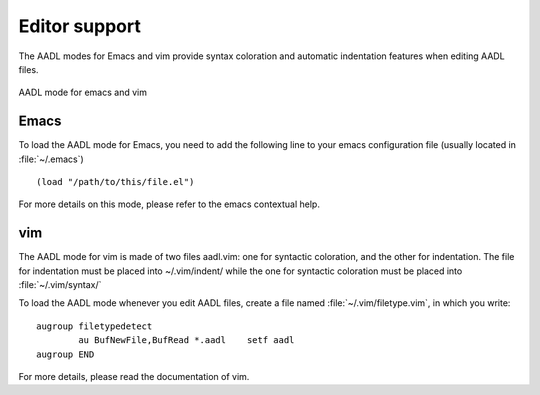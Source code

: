 

.. _editors:

==============
Editor support
==============

The AADL modes for Emacs and vim provide syntax coloration and
automatic indentation features when editing AADL files.

.. figure:: aadl-editors.png
   :align: center
   :scale: 75 %

   AADL mode for emacs and vim

Emacs
=====

To load the AADL mode for Emacs, you need to add the following line to
your emacs configuration file (usually located in :file:`~/.emacs`) ::

      (load "/path/to/this/file.el")

For more details on this mode, please refer to the emacs contextual help.


vim
===

The AADL mode for vim is made of two files aadl.vim: one for syntactic
coloration, and the other for indentation. The file for indentation
must be placed into ~/.vim/indent/ while the one for syntactic
coloration must be placed into :file:`~/.vim/syntax/`

To load the AADL mode whenever you edit AADL files, create a file
named :file:`~/.vim/filetype.vim`, in which you write::

     augroup filetypedetect
             au BufNewFile,BufRead *.aadl    setf aadl
     augroup END

For more details, please read the documentation of vim.
